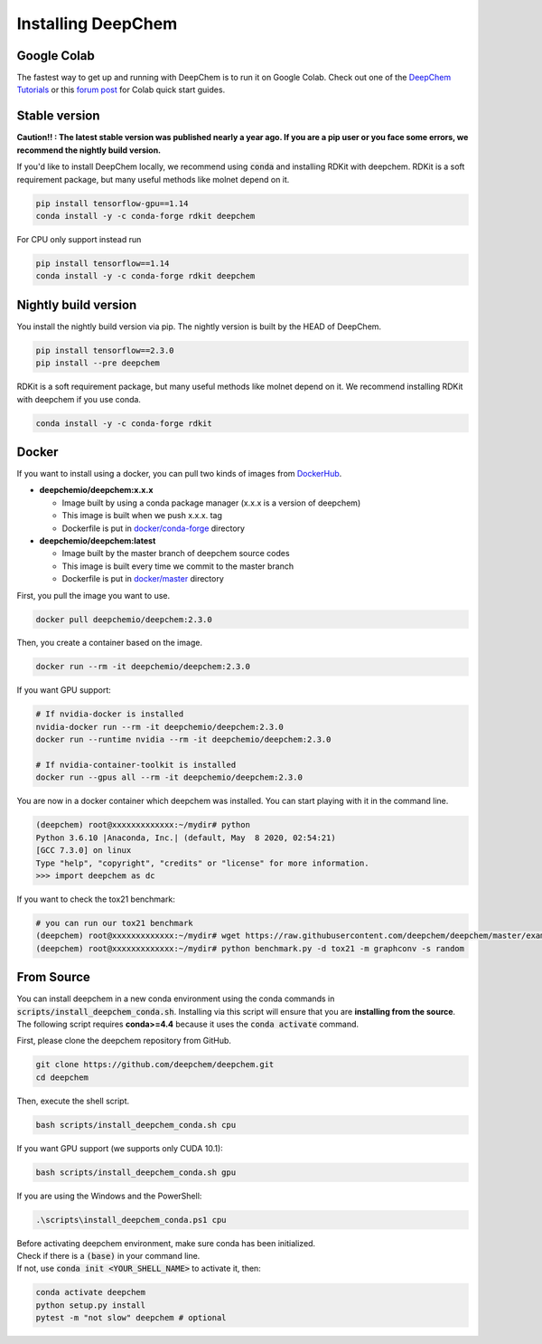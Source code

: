 Installing DeepChem
===================

Google Colab
------------

The fastest way to get up and running with DeepChem is to run it on
Google Colab. Check out one of the `DeepChem Tutorials`_ or this
`forum post`_ for Colab quick start guides.


Stable version
--------------

**Caution!! : The latest stable version was published nearly a year ago.
If you are a pip user or you face some errors, we recommend 
the nightly build version.**

If you'd like to install DeepChem locally, we recommend using
:code:`conda` and installing RDKit with deepchem. 
RDKit is a soft requirement package, but many useful methods like
molnet depend on it.

.. code-block:: bash

    pip install tensorflow-gpu==1.14
    conda install -y -c conda-forge rdkit deepchem

For CPU only support instead run

.. code-block:: bash

    pip install tensorflow==1.14
    conda install -y -c conda-forge rdkit deepchem


Nightly build version
---------------------

You install the nightly build version via pip.
The nightly version is built by the HEAD of DeepChem.

.. code-block:: bash

    pip install tensorflow==2.3.0
    pip install --pre deepchem


RDKit is a soft requirement package, but many useful methods
like molnet depend on it. We recommend installing RDKit
with deepchem if you use conda.

.. code-block:: bash

    conda install -y -c conda-forge rdkit


Docker
------

If you want to install using a docker,
you can pull two kinds of images from `DockerHub`_.

- **deepchemio/deepchem:x.x.x**

  - Image built by using a conda package manager (x.x.x is a version of deepchem)
  - This image is built when we push x.x.x. tag
  - Dockerfile is put in `docker/conda-forge`_ directory

- **deepchemio/deepchem:latest**

  - Image built by the master branch of deepchem source codes
  - This image is built every time we commit to the master branch
  - Dockerfile is put in `docker/master`_ directory

First, you pull the image you want to use.

.. code-block:: bash

    docker pull deepchemio/deepchem:2.3.0


Then, you create a container based on the image.

.. code-block:: bash

    docker run --rm -it deepchemio/deepchem:2.3.0

If you want GPU support:

.. code-block:: bash

    # If nvidia-docker is installed
    nvidia-docker run --rm -it deepchemio/deepchem:2.3.0
    docker run --runtime nvidia --rm -it deepchemio/deepchem:2.3.0

    # If nvidia-container-toolkit is installed
    docker run --gpus all --rm -it deepchemio/deepchem:2.3.0

You are now in a docker container which deepchem was installed.
You can start playing with it in the command line.

.. code-block:: bash

    (deepchem) root@xxxxxxxxxxxxx:~/mydir# python
    Python 3.6.10 |Anaconda, Inc.| (default, May  8 2020, 02:54:21)
    [GCC 7.3.0] on linux
    Type "help", "copyright", "credits" or "license" for more information.
    >>> import deepchem as dc

If you want to check the tox21 benchmark:

.. code-block:: bash

    # you can run our tox21 benchmark
    (deepchem) root@xxxxxxxxxxxxx:~/mydir# wget https://raw.githubusercontent.com/deepchem/deepchem/master/examples/benchmark.py
    (deepchem) root@xxxxxxxxxxxxx:~/mydir# python benchmark.py -d tox21 -m graphconv -s random


From Source
-----------

You can install deepchem in a new conda environment using the conda
commands in :code:`scripts/install_deepchem_conda.sh`. Installing via this
script will ensure that you are **installing from the source**.
The following script requires **conda>=4.4** because it uses the
:code:`conda activate` command.

First, please clone the deepchem repository from GitHub.

.. code-block:: bash

    git clone https://github.com/deepchem/deepchem.git
    cd deepchem


Then, execute the shell script.

.. code-block:: bash

    bash scripts/install_deepchem_conda.sh cpu


If you want GPU support (we supports only CUDA 10.1):

.. code-block:: bash

    bash scripts/install_deepchem_conda.sh gpu


If you are using the Windows and the PowerShell:

.. code-block:: ps1

    .\scripts\install_deepchem_conda.ps1 cpu


| Before activating deepchem environment, make sure conda has been initialized.
| Check if there is a :code:`(base)` in your command line. 
| If not, use :code:`conda init <YOUR_SHELL_NAME>` to activate it, then:

.. code-block:: bash

    conda activate deepchem
    python setup.py install
    pytest -m "not slow" deepchem # optional


.. _`DeepChem Tutorials`: https://github.com/deepchem/deepchem/tree/master/examples/tutorials
.. _`forum post`: https://forum.deepchem.io/t/getting-deepchem-running-in-colab/81
.. _`DockerHub`: https://hub.docker.com/repository/docker/deepchemio/deepchem
.. _`docker/conda-forge`: https://github.com/deepchem/deepchem/tree/master/docker/conda-forge
.. _`docker/master`: https://github.com/deepchem/deepchem/tree/master/docker/master
